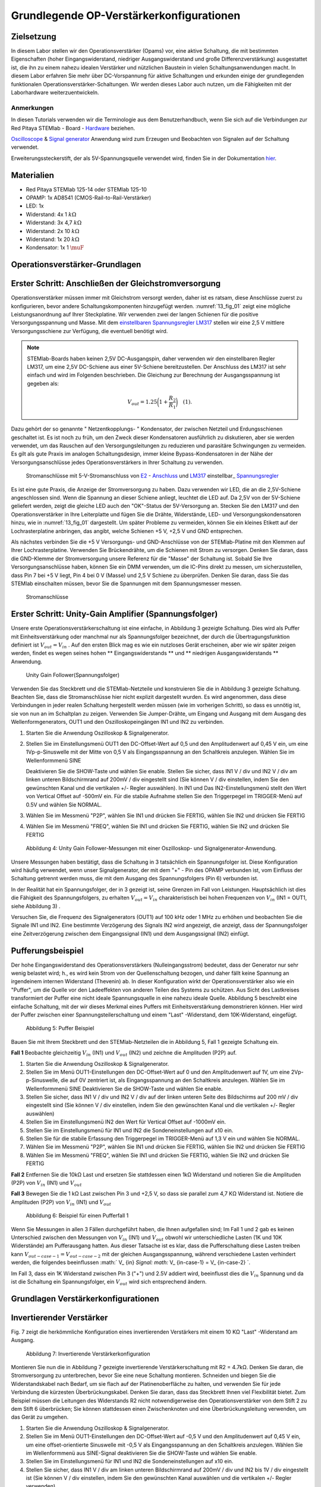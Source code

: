 Grundlegende OP-Verstärkerkonfigurationen
=========================================

Zielsetzung
-----------

In diesem Labor stellen wir den Operationsverstärker (Opams) vor, eine aktive Schaltung, die mit bestimmten Eigenschaften (hoher Eingangswiderstand, niedriger Ausgangswiderstand und große Differenzverstärkung) ausgestattet ist, die ihn zu einem nahezu idealen Verstärker und nützlichen Baustein in vielen Schaltungsanwendungen macht. In diesem Labor erfahren Sie mehr über DC-Vorspannung für aktive Schaltungen und erkunden einige der grundlegenden funktionalen Operationsverstärker-Schaltungen. Wir werden dieses Labor auch nutzen, um die Fähigkeiten mit der Laborhardware weiterzuentwickeln.


Anmerkungen
___________

.. _Hardware: http://redpitaya.readthedocs.io/en/latest/doc/developerGuide/125-10/top.html
.. _hier: http://redpitaya.readthedocs.io/en/latest/doc/developerGuide/125-14/extent.html#extension-connector-e2
.. _Oscilloscope: http://redpitaya.readthedocs.io/en/latest/doc/appsFeatures/apps-featured/oscSigGen/osc.html
.. _Signal: http://redpitaya.readthedocs.io/en/latest/doc/appsFeatures/apps-featured/oscSigGen/osc.html
.. _generator: http://redpitaya.readthedocs.io/en/latest/doc/appsFeatures/apps-featured/oscSigGen/osc.html


In diesen Tutorials verwenden wir die Terminologie aus dem Benutzerhandbuch, wenn Sie sich auf die Verbindungen zur Red Pitaya
STEMlab - Board - Hardware_ beziehen.

Oscilloscope_ & Signal_  generator_  Anwendung wird zum Erzeugen und Beobachten von Signalen auf der Schaltung verwendet.

Erweiterungssteckerstift, der als 5V-Spannungsquelle verwendet wird, finden Sie in der Dokumentation hier_.


Materialien
-----------

- Red Pitaya STEMlab 125-14 oder STEMlab 125-10
- OPAMP: 1x AD8541 (CMOS-Rail-to-Rail-Verstärker)
- LED: 1x
- Widerstand: 4x 1 :math:`k\Omega`
- Widerstand: 3x 4,7 :math:`k\Omega`
- Widerstand: 2x 10 :math:`k\Omega`
- Widerstand: 1x 20 :math:`k\Omega`
- Kondensator: 1x 1 :math:`\muF`

  
Operationsverstärker-Grundlagen
-------------------------------

.. _LM317: http://www.ti.com/lit/ds/symlink/lm317.pdf
.. _einstellbaren: http://www.ti.com/lit/ds/symlink/lm317.pdf
.. _Spannungsregler: http://www.ti.com/lit/ds/symlink/lm317.pdf
.. _E2: http://redpitaya.readthedocs.io/en/latest/doc/developerGuide/125-14/extt.html#extension-connector-e2
.. _Anschluss: http://redpitaya.readthedocs.io/en/latest/doc/developerGuide/125-14/extt.html#extension-connector-e2

Erster Schritt: Anschließen der Gleichstromversorgung
-----------------------------------------------------
Operationsverstärker müssen immer mit Gleichstrom versorgt werden, daher ist es ratsam, diese Anschlüsse zuerst zu konfigurieren, bevor andere Schaltungskomponenten hinzugefügt werden. :numref:`13_fig_01` zeigt eine mögliche Leistungsanordnung auf Ihrer Steckplatine. Wir verwenden zwei der langen Schienen für die positive Versorgungsspannung und Masse. Mit dem einstellbaren_  Spannungsregler_  LM317_ stellen wir eine 2,5 V mittlere Versorgungsschiene zur Verfügung, die eventuell benötigt wird.


.. note::
   STEMlab-Boards haben keinen 2,5V DC-Ausgangspin, daher verwenden wir den einstellbaren Regler LM317, um eine 2,5V DC-Schiene aus einer 5V-Schiene bereitzustellen. Der Anschluss des LM317 ist sehr einfach und wird im Folgenden beschrieben. Die Gleichung zur Berechnung der Ausgangsspannung ist gegeben als:
      
   .. math::
      V_ {out} = 1.25\bigg(1+\frac{R_2}{R_1}\bigg)\quad   (1).


Dazu gehört der so genannte " Netzentkopplungs- " Kondensator, der zwischen Netzteil und Erdungsschienen geschaltet ist. Es ist noch zu früh, um den Zweck dieser Kondensatoren ausführlich zu diskutieren, aber sie werden verwendet, um das Rauschen auf den Versorgungsleitungen zu reduzieren und parasitäre Schwingungen zu vermeiden. Es gilt als gute Praxis im analogen Schaltungsdesign, immer kleine Bypass-Kondensatoren in der Nähe der Versorgungsanschlüsse jedes Operationsverstärkers in Ihrer Schaltung zu verwenden.

.. _13_fig_01:
.. figure:: img/ Activity_13_Fig_01.png

	    Stromanschlüsse mit 5-V-Stromanschluss von E2_ - Anschluss_ und LM317_ einstellbar_ Spannungsregler_

Es ist eine gute Praxis, die Anzeige der Stromversorgung zu haben. Dazu verwenden wir LED, die an die 2,5V-Schiene angeschlossen sind. Wenn die Spannung an dieser Schiene anliegt, leuchtet die LED auf. Da 2,5V von der 5V-Schiene geliefert werden, zeigt die gleiche LED auch den "OK"-Status der 5V-Versorgung an. Stecken Sie den LM317 und den Operationsverstärker in Ihre Leiterplatte und fügen Sie die Drähte, Widerstände, LED- und Versorgungskondensatoren hinzu, wie in :numref:`13_fig_01` dargestellt. Um später Probleme zu vermeiden, können Sie ein kleines Etikett auf der Lochrasterplatine anbringen, das angibt, welche Schienen +5 V, +2,5 V und GND entsprechen.

Als nächstes verbinden Sie die +5 V Versorgungs- und GND-Anschlüsse von der STEMlab-Platine mit den Klemmen auf Ihrer Lochrasterplatine. Verwenden Sie Brückendrähte, um die Schienen mit Strom zu versorgen. Denken Sie daran, dass die GND-Klemme der Stromversorgung unsere Referenz für die "Masse" der Schaltung ist. Sobald Sie Ihre Versorgungsanschlüsse haben, können Sie ein DMM verwenden, um die IC-Pins direkt zu messen, um sicherzustellen, dass Pin 7 bei +5 V liegt, Pin 4 bei 0 V (Masse) und 2,5 V Schiene zu überprüfen. Denken Sie daran, dass Sie das STEMlab einschalten müssen, bevor Sie die Spannungen mit dem Spannungsmesser messen.

.. _13_fig_02:
.. figure:: img/ Activity_13_Fig_02.png

	    Stromanschlüsse

   
Erster Schritt: Unity-Gain Amplifier (Spannungsfolger)
------------------------------------------------------

Unsere erste Operationsverstärkerschaltung ist eine einfache, in
Abbildung 3 gezeigte Schaltung. Dies wird als Puffer mit
Einheitsverstärkung oder manchmal nur als Spannungsfolger bezeichnet,
der durch die Übertragungsfunktion definiert ist :math:`V_ {out} = V_
{in}` . Auf den ersten Blick mag es wie ein nutzloses Gerät
erscheinen, aber wie wir später zeigen werden, findet es wegen seines
hohen ** Eingangswiderstands ** und ** niedrigen Ausgangswiderstands
** Anwendung.

.. _13_fig_03:
.. figure:: img/ Activity_13_Fig_03.png

	    Unity Gain Follower(Spannungsfolger)

   
Verwenden Sie das Steckbrett und die STEMlab-Netzteile und
konstruieren Sie die in Abbildung 3 gezeigte Schaltung. Beachten Sie,
dass die Stromanschlüsse hier nicht explizit dargestellt wurden. Es
wird angenommen, dass diese Verbindungen in jeder realen Schaltung
hergestellt werden müssen (wie im vorherigen Schritt), so dass es
unnötig ist, sie von nun an im Schaltplan zu zeigen. Verwenden Sie
Jumper-Drähte, um Eingang und Ausgang mit dem Ausgang des
Wellenformgenerators, OUT1 und den Oszilloskopeingängen IN1 und IN2 zu
verbinden.


1. Starten Sie die Anwendung Oszilloskop & Signalgenerator.
   
2. Stellen Sie im Einstellungsmenü OUT1 den DC-Offset-Wert auf 0,5 und
   den Amplitudenwert auf 0,45 V ein, um eine 1Vp-p-Sinuswelle mit der
   Mitte von 0,5 V als Eingangsspannung an den Schaltkreis
   anzulegen. Wählen Sie im Wellenformmenü SINE
   
   Deaktivieren Sie die SHOW-Taste und wählen Sie enable. Stellen Sie
   sicher, dass IN1 V / div und IN2 V / div am linken unteren
   Bildschirmrand auf 200mV / div eingestellt sind (Sie können V / div
   einstellen, indem Sie den gewünschten Kanal und die vertikalen +/-
   Regler auswählen). In IN1 und Das IN2-Einstellungsmenü stellt den
   Wert von Vertical Offset auf -500mV ein. Für die stabile Aufnahme
   stellen Sie den Triggerpegel im TRIGGER-Menü auf 0.5V und wählen
   Sie NORMAL.
   
3. Wählen Sie im Messmenü "P2P", wählen Sie IN1 und drücken Sie
   FERTIG, wählen Sie IN2 und drücken Sie FERTIG
   
4. Wählen Sie im Messmenü "FREQ", wählen Sie IN1 und drücken Sie
   FERTIG, wählen Sie IN2 und drücken Sie FERTIG
   

.. figure:: img/ Activity_13_Fig_04.png

   Abbildung 4: Unity Gain Follower-Messungen mit einer Oszilloskop- und Signalgenerator-Anwendung.

   
Unsere Messungen haben bestätigt, dass die Schaltung in 3 tatsächlich
ein Spannungsfolger ist. Diese Konfiguration wird häufig verwendet,
wenn unser Signalgenerator, der mit dem "+" - Pin des OPAMP verbunden
ist, vom Einfluss der Schaltung getrennt werden muss, die mit dem
Ausgang des Spannungsfolgers (Pin 6) verbunden ist.

In der Realität hat ein Spannungsfolger, der in 3 gezeigt ist, seine
Grenzen im Fall von Leistungen. Hauptsächlich ist dies die Fähigkeit
des Spannungsfolgers, zu erhalten :math:`V_ {out} = V_ {in}`
charakteristisch bei hohen Frequenzen von :math:`V_ {in}` (IN1 = OUT1,
siehe Abbildung 3) .

Versuchen Sie, die Frequenz des Signalgenerators (OUT1) auf 100 kHz
oder 1 MHz zu erhöhen und beobachten Sie die Signale IN1 und IN2. Eine
bestimmte Verzögerung des Signals IN2 wird angezeigt, die anzeigt,
dass der Spannungsfolger eine Zeitverzögerung zwischen dem
Eingangssignal (IN1) und dem Ausgangssignal (IN2) einfügt.


Pufferungsbeispiel
------------------
Der hohe Eingangswiderstand des Operationsverstärkers
(Nulleingangsstrom) bedeutet, dass der Generator nur sehr wenig
belastet wird; h., es wird kein Strom von der Quellenschaltung
bezogen, und daher fällt keine Spannung an irgendeinem internen
Widerstand (Thevenin) ab. In dieser Konfiguration wirkt der
Operationsverstärker also wie ein "Puffer", um die Quelle vor den
Ladeeffekten von anderen Teilen des Systems zu schützen. Aus Sicht des
Lastkreises transformiert der Puffer eine nicht ideale Spannungsquelle
in eine nahezu ideale Quelle. Abbildung 5 beschreibt eine einfache
Schaltung, mit der wir dieses Merkmal eines Puffers mit
Einheitsverstärkung demonstrieren können. Hier wird der Puffer
zwischen einer Spannungsteilerschaltung und einem "Last" -Widerstand,
dem 10K-Widerstand, eingefügt.



.. figure:: img/ Activity_13_Fig_05.png

   Abbildung 5: Puffer Beispiel

   
Bauen Sie mit Ihrem Steckbrett und den STEMlab-Netzteilen die in
Abbildung 5, Fall 1 gezeigte Schaltung ein.


**Fall 1**
Beobachte gleichzeitig :math:`V_ {in}` (IN1) und :math:`V_ {out}`
(IN2) und zeichne die Amplituden (P2P) auf.


1. Starten Sie die Anwendung Oszilloskop & Signalgenerator.
   
2. Stellen Sie im Menü OUT1-Einstellungen den DC-Offset-Wert auf 0 und
   den Amplitudenwert auf 1V, um eine 2Vp-p-Sinuswelle, die auf 0V
   zentriert ist, als Eingangsspannung an den Schaltkreis
   anzulegen. Wählen Sie im Wellenformmenü SINE
   Deaktivieren Sie die SHOW-Taste und wählen Sie enable.
   
3. Stellen Sie sicher, dass IN1 V / div und IN2 V / div auf der linken
   unteren Seite des Bildschirms auf 200 mV / div eingestellt sind
   (Sie können V / div einstellen, indem Sie den gewünschten Kanal und
   die vertikalen +/- Regler auswählen)
   
4. Stellen Sie im Einstellungsmenü IN2 den Wert für Vertical Offset
   auf -1000mV ein.
   
5. Stellen Sie im Einstellungsmenü für IN1 und IN2 die
   Sondeneinstellungen auf x10 ein.
   
6. Stellen Sie für die stabile Erfassung den Triggerpegel im
   TRIGGER-Menü auf 1,3 V ein und wählen Sie NORMAL.
   
7. Wählen Sie im Messmenü "P2P", wählen Sie IN1 und drücken Sie
   FERTIG, wählen Sie IN2 und drücken Sie FERTIG
   
8. Wählen Sie im Messmenü "FREQ", wählen Sie IN1 und drücken Sie
   FERTIG, wählen Sie IN2 und drücken Sie FERTIG
   

**Fall 2**
Entfernen Sie die 10kΩ Last und ersetzen Sie stattdessen einen 1kΩ
Widerstand und notieren Sie die Amplituden (P2P) von :math:`V_ {in}`
(IN1) und :math:`V_ {out}`


**Fall 3**
Bewegen Sie die 1 kΩ Last zwischen Pin 3 und +2,5 V, so dass sie
parallel zum 4,7 KΩ Widerstand ist. Notiere die Amplituden (P2P) von
:math:`V_ {in}` (IN1) und :math:`V_ {out}`
      

.. figure:: img/ Activity_13_Fig_06.png

   Abbildung 6: Beispiel für einen Pufferfall 1

Wenn Sie Messungen in allen 3 Fällen durchgeführt haben, die Ihnen
aufgefallen sind; Im Fall 1 und 2 gab es keinen Unterschied zwischen
den Messungen von :math:`V_ {in}` (IN1) und :math:`V_ {out}` obwohl
wir unterschiedliche Lasten (1K und 10K Widerstände) am Pufferausgang
hatten. Aus dieser Tatsache ist es klar, dass die Pufferschaltung
diese Lasten treiben kann :math:`V_ {out-case-1} = V_ {out-case-2}`
mit der gleichen Ausgangsspannung, während verschiedene Lasten
verhindert werden, die folgendes beeinflussen :math:` V_ {in} `Signal:
math:` V_ {in-case-1} = V_ {in-case-2} `.

Im Fall 3, dass ein 1K Widerstand zwischen Pin 3 ("+") und 2.5V
addiert wird, beeinflusst dies die :math:`V_ {in}` Spannung und da ist
die Schaltung ein Spannungsfolger, ein :math:`V_ {out}` wird sich
entsprechend ändern.



Grundlagen Verstärkerkonfigurationen
------------------------------------

Invertierender Verstärker
-------------------------

Fig. 7 zeigt die herkömmliche Konfiguration eines invertierenden
Verstärkers mit einem 10 KΩ "Last" -Widerstand am Ausgang.


.. figure:: img/ Activity_13_Fig_07.png

   Abbildung 7: Invertierende Verstärkerkonfiguration

   
Montieren Sie nun die in Abbildung 7 gezeigte invertierende
Verstärkerschaltung mit R2 = 4.7kΩ. Denken Sie daran, die
Stromversorgung zu unterbrechen, bevor Sie eine neue Schaltung
montieren. Schneiden und biegen Sie die Widerstandskabel nach Bedarf,
um sie flach auf der Platinenoberfläche zu halten, und verwenden Sie
für jede Verbindung die kürzesten Überbrückungskabel. Denken Sie
daran, dass das Steckbrett Ihnen viel Flexibilität bietet. Zum
Beispiel müssen die Leitungen des Widerstands R2 nicht
notwendigerweise den Operationsverstärker von dem Stift 2 zu dem Stift
6 überbrücken; Sie können stattdessen einen Zwischenknoten und eine
Überbrückungsleitung verwenden, um das Gerät zu umgehen.


1. Starten Sie die Anwendung Oszilloskop & Signalgenerator.
   
2. Stellen Sie im Menü OUT1-Einstellungen den DC-Offset-Wert auf -0,5
   V und den Amplitudenwert auf 0,45 V ein, um eine offset-orientierte
   Sinuswelle mit -0,5 V als Eingangsspannung an den Schaltkreis
   anzulegen. Wählen Sie im Wellenformmenü aus SINE-Signal
   deaktivieren Sie die SHOW-Taste und wählen Sie enable.
   
3. Stellen Sie im Einstellungsmenü für IN1 und IN2 die
   Sondeneinstellungen auf x10 ein.
   
4. Stellen Sie sicher, dass IN1 V / div am linken unteren
   Bildschirmrand auf 200mV / div und IN2 bis 1V / div eingestellt ist
   (Sie können V / div einstellen, indem Sie den gewünschten Kanal
   auswählen und die vertikalen +/- Regler verwenden)
   
5. Stellen Sie im Einstellungsmenü der IN1 den Wert für Vertical
   Offset auf -500mV ein. Stellen Sie im Menü IN2 settings den Wert
   Vertical Offset auf 2.500mV ein.
   
6. Stellen Sie für die stabile Erfassung den Triggerpegel im
   TRIGGER-Menü auf -0,5 V und wählen Sie NORMAL.
   
7. Wählen Sie im Messmenü "P2P", wählen Sie IN1 und drücken Sie
   FERTIG, wählen Sie IN2 und drücken Sie FERTIG
   
8. Wählen Sie im Messmenü "MEAN", wählen Sie IN1 und drücken Sie
   FERTIG, wählen Sie IN2 und drücken Sie FERTIG
   

.. figure:: img/ Activity_13_Fig_08.png

   Abbildung 8: Messungen der invertierenden Verstärkerkonfiguration

.. note::
   Aus den Messungen in Abbildung 8 können wir sehen, dass die
   Amplitude von :math:`V_ {out}` (IN2) ca. 4,7 mal größer ist als die
   Amplitude von :math:`V_ {in}` (IN1). Auch die Phase zwischen zwei
   Signalen beträgt 180 Grad. Dies ist das Ergebnis der invertierenden
   Verstärkercharakteristik, die gegeben ist als:
   

.. math::
   V_ {out} = - \ bigg (\ frac {R2} {R1} \ bigg) V_ {in} \ quad (2)

   
Nicht invertierender Verstärker
-------------------------------

Die Konfiguration des nicht invertierenden Verstärkers ist in 9
gezeigt. Wie der Puffer mit Einheitsverstärkung hat diese Schaltung
die (üblicherweise) wünschenswerte Eigenschaft eines hohen
Eingangswiderstands, so dass sie zum Puffern von nicht idealen Quellen
geeignet ist, jedoch mit einer Verstärkung größer als ein.


.. figure:: img/ Activity_13_Fig_09.png

   Abbildung 9: Nicht-invertierende Verstärkerkonfigurationsmessungen

   
Montieren Sie die nicht invertierende Verstärkerschaltung wie in
Abbildung 9 dargestellt. Vergessen Sie nicht, die Stromversorgungen
vor dem Zusammenbau der neuen Schaltung auszuschalten. Setze
:math:`R2 = 4,7 k\Omega`.


1. Starten Sie die Anwendung Oszilloskop & Signalgenerator.
   
2. Stellen Sie im Menü OUT1-Einstellungen den DC-Offset-Wert auf 0,5 V
   und den Amplitudenwert auf 0,3 V ein, um eine offset-orientierte
   Sinuswelle mit 0,5 V als Eingangsspannung an den Schaltkreis
   anzulegen. Wählen Sie im Wellenformmenü aus SINE-Signal
   deaktivieren Sie die SHOW-Taste und wählen Sie enable.
   
3. Stellen Sie im Einstellungsmenü für IN1 und IN2 die
   Sondeneinstellungen auf x10 ein.
   
4. Vergewissern Sie sich auf der linken unteren Seite des Bildschirms,
   dass IN1 V / div auf 100 mV / div und IN2 auf 1V / div eingestellt
   ist (Sie können V / div einstellen, indem Sie den gewünschten Kanal
   und die vertikalen +/- Regler auswählen)
   
5. Stellen Sie im Einstellungsmenü der IN1 den Wert für Vertical
   Offset auf -500mV ein. Stellen Sie im Menü IN2 settings den Wert
   von Vertical Offset auf -3V ein.
   
6. Stellen Sie für die stabile Erfassung den Triggerpegel im
   TRIGGER-Menü auf 0,5 V und wählen Sie NORMAL.
   
7. Wählen Sie im Messmenü "P2P", wählen Sie IN1 und drücken Sie
   FERTIG, wählen Sie IN2 und drücken Sie FERTIG
   
8. Wählen Sie im Messmenü "MEAN", wählen Sie IN1 und drücken Sie
   FERTIG, wählen Sie IN2 und drücken Sie FERTIG
   


.. figure:: img/ Activity_13_Fig_10.png

   Abbildung 10: Nicht-invertierende Verstärkerkonfigurationsmessungen

   
.. note::
   Aus den in Abbildung 10 gezeigten Messungen können wir sehen, dass
   die Amplitude von :math:`V_ {out}` (IN2) ca. 5,7 mal größer ist als
   die Amplitude von :math:`V_ {in}` (IN1). Auch die Phase zwischen
   zwei Signalen beträgt ~ 0 Grad. Dies ist das Ergebnis einer nicht
   invertierenden Verstärkercharakteristik, die gegeben ist als:
   

.. math::
   V_ {out} = \ bigg (1 + \ frac {R2} {R1} \ bigg) V_ {in} \ quad (3)


Erhöhen Sie den Rückkopplungswiderstand R2 weiter bis zum Einsetzen
des Abschneidens, d. H. Bis die Spitzen des Ausgangssignals aufgrund
der Ausgangssättigung abgeflacht werden. Notieren Sie den Wert des
Widerstands, wo dies geschieht. Erhöhen Sie nun den
Rückkopplungswiderstand auf 100 KΩ. Beschreiben und zeichnen Sie
Wellenformen in Ihrem Notebook. Was ist der theoretische Gewinn an
diesem Punkt? Wie klein müsste das Eingangssignal sein, um bei dieser
Verstärkung den Ausgangspegel unter 5V zu halten? Versuchen Sie, den
Wellenformgenerator auf diesen Wert einzustellen. Beschreiben Sie die
erreichte Leistung.

Der letzte Schritt unterstreicht eine wichtige Überlegung für
Verstärker mit hoher Verstärkung. Eine hohe Verstärkung bedeutet
notwendigerweise eine große Ausgabe für einen kleinen
Eingangspegel. Manchmal kann dies zu einer unbeabsichtigten Sättigung
aufgrund der Verstärkung von niedrigem Rauschen oder Interferenz
führen, zum Beispiel die Verstärkung von 60 Hz-Streusignalen von
Stromleitungen, die manchmal aufgenommen werden können. Verstärker
verstärken alle Signale an den Eingangsklemmen ... ob Sie wollen oder
nicht!


Summierverstärkerschaltung
--------------------------

Die Schaltung von Fig. 11 ist ein grundlegender invertierender
Verstärker mit vier Eingängen, der als "summierender" Verstärker
bezeichnet wird.


.. figure:: img/ Activity_13_Fig_11.png

   Abbildung 11: Summing Amplifier Konfiguration

   
Bei ausgeschalteter Stromversorgung die Schaltung wie in Abbildung 11
gezeigt aufbauen und mit den Messungen fortfahren.


.. figure:: img/ Activity_13_Fig_12.png

   Abbildung 12: Summierverstärkerschaltung auf dem Steckbrett

   
**Setze ** :math:`R_ {in}` = :math:`R_ {in}` = :math:`R_ {f}` = 4.7kΩ.

1. Starten Sie die Anwendung Oszilloskop & Signalgenerator.
   
2. Stellen Sie im Einstellungsmenü OUT1 und OUT2 den DC-Offset-Wert
   auf -0,5 V und den Amplitudenwert auf 0,3 V ein, um eine
   offset-sinusförmige Sinuswelle mit -0,5 V als Eingangsspannungen an
   den Schaltkreis anzulegen. Aus der Wellenform Wählen Sie das SINE
   Signal und wählen Sie enable.
   
3. Stellen Sie im Einstellungsmenü für IN1 und IN2 die
   Sondeneinstellungen auf x10 ein.
   
4. Vergewissern Sie sich auf der linken unteren Seite des Bildschirms,
   dass IN1 V / div auf 100 mV / div und IN2 auf 1V / div eingestellt
   ist (Sie können V / div einstellen, indem Sie den gewünschten Kanal
   und die vertikalen +/- Regler auswählen)
   
5. Stellen Sie für die stabile Erfassung den Triggerpegel im
   TRIGGER-Menü auf -0,5 V ein und wählen Sie NORMAL.
   
6. Wählen Sie im Messmenü "P2P", wählen Sie IN1 und drücken Sie
   FERTIG, wählen Sie IN2 und drücken Sie FERTIG
   

.. figure:: img/ Activity_13_Fig_13.png

   Abbildung 13: Summenverstärker-Messungen

   
.. note::
   Aus der obigen Messung können wir sehen, dass die Ausgangsspannung
   die Summe der zwei Eingangsspannungen ist. Auch die Phase zwischen
   zwei Signalen ist ~ 0 Grad. Dies ist das Ergebnis einer
   invertierenden Summenverstärkercharakteristik, die gegeben ist als: 

.. math::
   -V_ {out} = \ frac {R_f} {R_ {in}} \ bigg (V_ {in1} + V_ {in2} \ bigg) \ quad (4)

Im Allgemeinen :math:`R_ {in}` kann für jede Eingangsspannung
unterschiedlich sein, also folgt:


.. math::
   -V_ {out} = \ frac {R_f} {R_ {in1}} V_ {in1} + \ frac {R_f} {R_ {in2}} V_ {in2} + ... + \ frac {R_f} {R_ { inN}} V_ {inN} \ quad (5)

Um die obige Gleichung nachzuweisen, versuchen Sie, OUT2 zu
deaktivieren und den P2P-Wert von IN2 zu beobachten. Versuchen Sie
auch, die OUT2-Amplitude zu ändern und die Messungen zu
beobachten. Was passiert, wenn Sie die OUT2-Phase auf 180 Grad
einstellen? Können Sie das Ergebnis in diesem Fall erklären?



Verwenden eines Operationsverstärkers als Vergleicher
-----------------------------------------------------

Die hohe Eigenverstärkung des Operationsverstärkers und die
Ausgangssättigungseffekte können ausgenutzt werden, indem der
Operationsverstärker als ein Komparator wie in 14 konfiguriert
wird. Dies ist im Wesentlichen eine Entscheidungsschaltung mit binärem
Zustand: Wenn die Spannung an der "+ "Terminal ist größer als die
Spannung am" - "terminal,: math:` V_ {in} `>: math:` V_ {ref} `, der
Ausgang geht auf" high "(sättigt bei seinem Maximalwert). Wenn
umgekehrt :math:`V_ {in}` < :math:`V_ {ref}` wird der Ausgang
"low". Die Schaltung vergleicht die Spannungen an den zwei Eingängen
und erzeugt eine Ausgabe basierend auf den relativen Werten. Im
Gegensatz zu allen vorherigen Schaltungen gibt es keine Rückkopplung
zwischen dem Eingang und dem Ausgang; wir sagen, dass die Schaltung
"open-loop" arbeitet.


.. figure:: img/ Activity_13_Fig_14.png

   Abbildung 14: Op-Amp als Komparator

   
Bei ausgeschalteter Stromversorgung die Schaltung wie in Abbildung 14
gezeigt aufbauen und mit den Messungen fortfahren.


1. Starten Sie die Anwendung Oszilloskop & Signalgenerator.
   
2. Stellen Sie in OUT1 den Amplitudenwert auf 0,45 V und den DC-Offset
   auf 0,5 V ein, um eine offsettierte Sinuswelle mit 0,5 V als
   Eingangsspannung an den Schaltkreis anzulegen. Aus der Wellenform
   Wählen Sie im Menü SINE-Signal die SHOW-Schaltfläche aus. Stellen
   Sie die Frequenz auf 100Hz ein und wählen Sie enable
   Wählen Sie im OUT2-DC-Signal die Option SHOW, um den Amplitudenwert
   auf 0,5 V einzustellen, um eine Gleichspannung als REFERENCE-Wert
   zu verwenden :math:`V_ {ref}`. Wählen Sie Aktivieren (Ein).
   
3. Stellen Sie im Menü für die IN2-Einstellungen die
   Sondeneinstellungen auf x10 ein.
   
4. Stellen Sie sicher, dass IN1 V / div am linken unteren
   Bildschirmrand auf 200mV / div und IN2 bis 2V / div eingestellt ist
   (Sie können V / div einstellen, indem Sie den gewünschten Kanal
   auswählen und die vertikalen +/- Regler verwenden)
   
5. Setzen Sie für die stabile Erfassung den Triggerpegel im
   TRIGGER-Menü auf 0,25 V und wählen Sie NORMAL.
   

.. figure:: img/ Activity_13_Fig_15.png

   Abbildung 15: Op-Amp als Komparatormessungen

   
.. note::
   Für den Komparator, der in 14 gezeigt ist, folgt:

   .. math::
      if \ quad V_ {in}> V_ {ref} \ quad; \ quad V_ {out} = V _ {+} \ quad (5)

   .. math::
      if \ quad V_ {in} <V_ {ref} \ quad; \ quad V_ {out} = V _ {-}

      
Fragen
------

1. Anstiegsrate: Besprechen Sie, wie Sie die Anstiegsgeschwindigkeit in
   der Einheit-Verstärkungs-Pufferkonfiguration gemessen und berechnet
   haben, und vergleichen Sie dies mit dem Wert, der im OP97-Datenblatt
   aufgeführt ist.
  
2. Pufferung: Erklären Sie, warum der Pufferverstärker in Abbildung 5
   die Funktion der Spannungsteilerschaltung bei unterschiedlichen
   Lastwiderständen ermöglicht.
  
3. Ausgangssättigung: Erklären Sie Ihre Beobachtungen der
   Ausgangsspannung Sättigung in der invertierenden
   Verstärkerkonfiguration und Ihre Schätzung der internen Spannungen
   sinkt. Wie nahe kommt die Ausgabe?
   die Versorgungsschienen in diesem Experiment und später auch als
   Komparator mit unterschiedlichen Versorgungsspannungen? Können Sie
   erraten, wie hoch der Ausgangsspannungshub für einen
   Operationsverstärker ist, der als "Rail-to-Rail" -Gerät beworben
   wird?
  
4. Komparator: Besprechen Sie Ihre Messungen und was passiert, wenn die
   Polarität von Vref umgekehrt wird.
